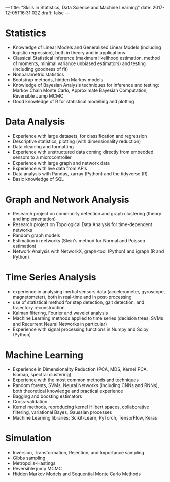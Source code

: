 ---
title: "Skills in Statistics, Data Science and Machine Learning"
date: 2017-12-05T16:31:02Z
draft: false
---


* Statistics

  - Knowledge of Linear Models and Generalised Linear Models
    (including logistic regression), both in theory and in
    applications
  - Classical Statistical inference (maximum likelihood estimation,
    method of moments, minimal variance unbiased estimators) and
    testing (including goodness of fit)
  - Nonparametric statistics
  - Bootstrap methods, hidden Markov models
  - Knowledge of Bayesian Analysis techniques for inference and
    testing: Markov Chain Monte Carlo, Approximate Bayesian
    Computation, Reversible Jump MCMC
  - Good knowledge of R for statistical modelling and plotting

* Data Analysis

  - Experience with large datasets, for classification and regression
  - Descriptive statistics, plotting (with dimensionality reduction)
  - Data cleaning and formatting
  - Experience with unstructured data coming directly from embedded
    sensors to a microcontroller
  - Experience with large graph and network data
  - Experience with live data from APIs
  - Data analysis with Pandas, xarray (Python) and the tidyverse (R)
  - Basic knowledge of SQL

* Graph and Network Analysis

  - Research project on community detection and graph clustering
    (theory and implementation)
  - Research project on Topological Data Analysis for time-dependent
    networks
  - Random graph models
  - Estimation in networks (Stein's method for Normal and Poisson
    estimation)
  - Network Analysis with NetworkX, graph-tool (Python) and igraph (R
    and Python)

* Time Series Analysis

  - experience in analysing inertial sensors data (accelerometer,
    gyroscope, magnetometer), both in real-time and in post-processing
  - use of statistical method for step detection, gait detection, and
    trajectory reconstruction
  - Kalman filtering, Fourier and wavelet analysis
  - Machine Learning methods applied to time series (decision trees,
    SVMs and Recurrent Neural Networks in particular)
  - Experience with signal processing functions in Numpy and Scipy
    (Python)

* Machine Learning

  - Experience in Dimensionality Reduction (PCA, MDS, Kernel PCA,
    Isomap, spectral clustering)
  - Experience with the most common methods and techniques
  - Random forests, SVMs, Neural Networks (including CNNs and RNNs),
    both theoretical knowledge and practical experience
  - Bagging and boosting estimators
  - Cross-validation
  - Kernel methods, reproducing kernel Hilbert spaces, collaborative
    filtering, variational Bayes, Gaussian processes
  - Machine Learning libraries: Scikit-Learn, PyTorch, TensorFlow,
    Keras

* Simulation

  - Inversion, Transformation, Rejection, and Importance sampling
  - Gibbs sampling
  - Metropolis-Hastings
  - Reversible jump MCMC
  - Hidden Markov Models and Sequential Monte Carlo Methods
